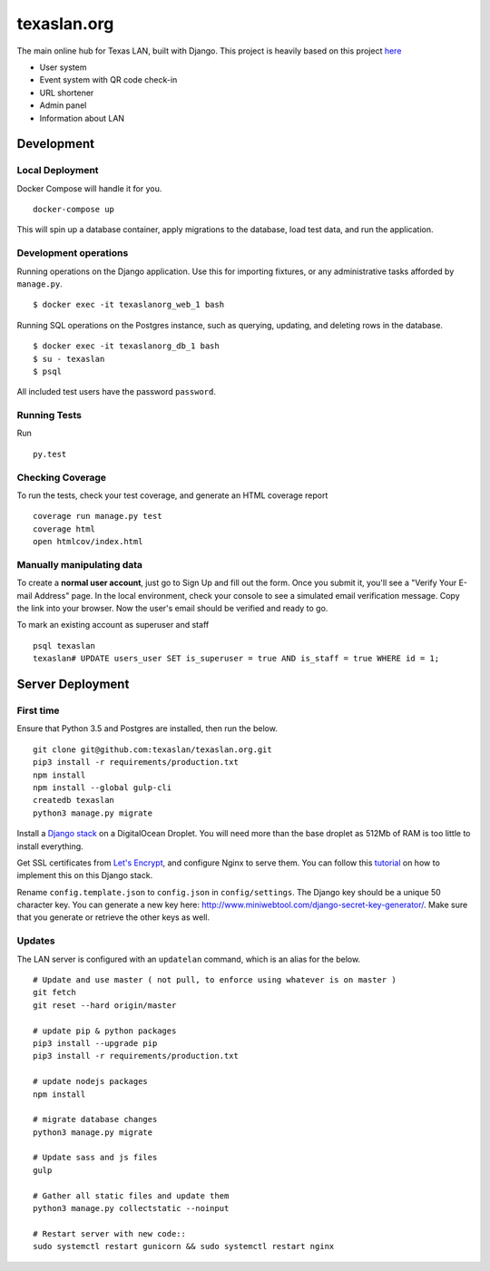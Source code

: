 texaslan.org
=======

.. image:: https://img.shields.io/badge/license-MIT-blue.svg
    :target: https://raw.githubusercontent.com/texaslan/texaslan.org/master/LICENSE
    :alt: MIT Licensed

The main online hub for Texas LAN, built with Django. This project is heavily based on this project here_

.. _here: https://github.com/txcsmad/txcsmad.com

* User system
* Event system with QR code check-in
* URL shortener
* Admin panel
* Information about LAN

Development
-----

Local Deployment
^^^^^^^^^^^^^^^^

Docker Compose will handle it for you.
::
    docker-compose up

This will spin up a database container, apply migrations to the database, load test data, and run the application.

Development operations
^^^^^^^^^^^^^^^^^^^^^^

Running operations on the Django application. Use this for importing fixtures, or any administrative tasks afforded by ``manage.py``.
::
    $ docker exec -it texaslanorg_web_1 bash

Running SQL operations on the Postgres instance, such as querying, updating, and deleting rows in the database.
::
    $ docker exec -it texaslanorg_db_1 bash
    $ su - texaslan
    $ psql

All included test users have the password ``password``.

Running Tests
^^^^^^^^^^^^^
Run
::
    py.test

Checking Coverage
^^^^^^^^^^^^^^^^^

To run the tests, check your test coverage, and generate an HTML coverage report
::
    coverage run manage.py test
    coverage html
    open htmlcov/index.html


Manually manipulating data
^^^^^^^^^^^^^^^^^^^^^^^^^^^^^

To create a **normal user account**, just go to Sign Up and fill out the form. Once you submit it, you'll see a "Verify Your E-mail Address" page. In the local environment, check your console to see a simulated email verification message. Copy the link into your browser. Now the user's email should be verified and ready to go.

To mark an existing account as superuser and staff
::
    psql texaslan
    texaslan# UPDATE users_user SET is_superuser = true AND is_staff = true WHERE id = 1;

Server Deployment
----------

First time
^^^^^^^^^^
Ensure that Python 3.5 and Postgres are installed, then run the below.
::
    git clone git@github.com:texaslan/texaslan.org.git
    pip3 install -r requirements/production.txt
    npm install
    npm install --global gulp-cli
    createdb texaslan
    python3 manage.py migrate

Install a `Django stack`_ on a DigitalOcean Droplet. You will need more than the base droplet as 512Mb of RAM is too little to install everything.

.. _Django stack: https://www.digitalocean.com/community/tutorials/how-to-set-up-django-with-postgres-nginx-and-gunicorn-on-ubuntu-16-04

Get SSL certificates from `Let's Encrypt`_, and configure Nginx to serve them. You can follow this `tutorial`_ on how to implement this on this Django stack.

.. _tutorial: https://www.digitalocean.com/community/tutorials/how-to-secure-nginx-with-let-s-encrypt-on-ubuntu-16-04

.. _Let's Encrypt: https://letsencrypt.org/

Rename ``config.template.json`` to ``config.json`` in ``config/settings``. The Django key should be a unique 50 character key. You can generate a new key here: http://www.miniwebtool.com/django-secret-key-generator/. Make sure that you generate or retrieve the other keys as well.

Updates
^^^^^^^
The LAN server is configured with an ``updatelan`` command, which is an alias for the below.
::
    # Update and use master ( not pull, to enforce using whatever is on master )
    git fetch
    git reset --hard origin/master

    # update pip & python packages
    pip3 install --upgrade pip
    pip3 install -r requirements/production.txt

    # update nodejs packages
    npm install

    # migrate database changes
    python3 manage.py migrate

    # Update sass and js files
    gulp

    # Gather all static files and update them
    python3 manage.py collectstatic --noinput

    # Restart server with new code::
    sudo systemctl restart gunicorn && sudo systemctl restart nginx
